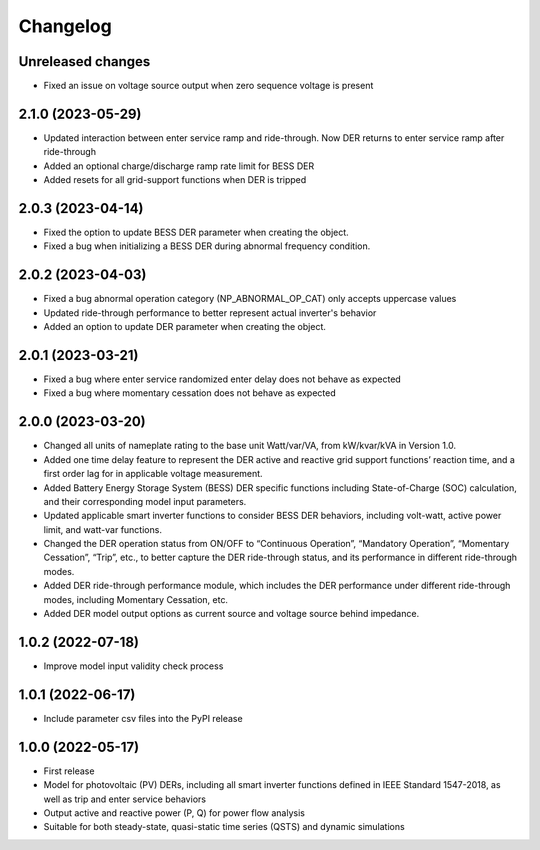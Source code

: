 
Changelog
=========
Unreleased changes
------------------
* Fixed an issue on voltage source output when zero sequence voltage is present

2.1.0 (2023-05-29)
------------------
* Updated interaction between enter service ramp and ride-through. Now DER returns to enter service ramp
  after ride-through
* Added an optional charge/discharge ramp rate limit for BESS DER
* Added resets for all grid-support functions when DER is tripped

2.0.3 (2023-04-14)
------------------
* Fixed the option to update BESS DER parameter when creating the object.
* Fixed a bug when initializing a BESS DER during abnormal frequency condition.

2.0.2 (2023-04-03)
------------------
* Fixed a bug abnormal operation category (NP_ABNORMAL_OP_CAT) only accepts uppercase values
* Updated ride-through performance to better represent actual inverter's behavior
* Added an option to update DER parameter when creating the object.

2.0.1 (2023-03-21)
------------------
* Fixed a bug where enter service randomized enter delay does not behave as expected
* Fixed a bug where momentary cessation does not behave as expected

2.0.0 (2023-03-20)
------------------
* Changed all units of nameplate rating to the base unit Watt/var/VA, from kW/kvar/kVA in Version 1.0.
* Added one time delay feature to represent the DER active and reactive grid support functions’ reaction time, and a first order lag for in applicable voltage measurement.
* Added Battery Energy Storage System (BESS) DER specific functions including State-of-Charge (SOC) calculation, and their corresponding model input parameters.
* Updated applicable smart inverter functions to consider BESS DER behaviors, including volt-watt, active power limit, and watt-var functions.
* Changed the DER operation status from ON/OFF to “Continuous Operation”, “Mandatory Operation”, “Momentary Cessation”, “Trip”, etc., to better capture the DER ride-through status, and its performance in different ride-through modes.
* Added DER ride-through performance module, which includes the DER performance under different ride-through modes, including Momentary Cessation, etc.
* Added DER model output options as current source and voltage source behind impedance.


1.0.2 (2022-07-18)
------------------
* Improve model input validity check process

1.0.1 (2022-06-17)
------------------
* Include parameter csv files into the PyPI release

1.0.0 (2022-05-17)
------------------
* First release
* Model for photovoltaic (PV) DERs, including all smart inverter functions defined in IEEE Standard 1547-2018, as well as trip and enter service behaviors
* Output active and reactive power (P, Q) for power flow analysis
* Suitable for both steady-state, quasi-static time series (QSTS) and dynamic simulations
